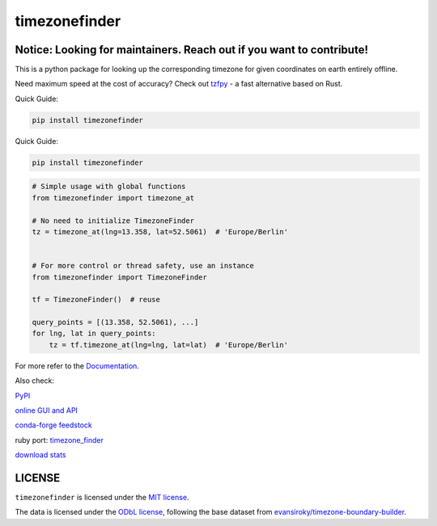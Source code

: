 ==============
timezonefinder
==============


..
    Note: can't include the badges file from the docs here, as it won't render on PyPI -> sync manually

.. image:: https://github.com/jannikmi/timezonefinder/actions/workflows/build.yml/badge.svg?branch=master
    :target: https://github.com/jannikmi/timezonefinder/actions?query=branch%3Amaster

.. image:: https://readthedocs.org/projects/timezonefinder/badge/?version=latest
    :alt: documentation status
    :target: https://timezonefinder.readthedocs.io/en/latest/?badge=latest

.. image:: https://img.shields.io/pypi/wheel/timezonefinder.svg
    :target: https://pypi.python.org/pypi/timezonefinder

.. image:: https://img.shields.io/badge/pre--commit-enabled-brightgreen?logo=pre-commit&logoColor=white
   :target: https://github.com/pre-commit/pre-commit
   :alt: pre-commit

.. image:: https://pepy.tech/badge/timezonefinder
    :alt: total PyPI downloads
    :target: https://pepy.tech/project/timezonefinder

.. image:: https://img.shields.io/pypi/v/timezonefinder.svg
    :alt: latest version on PyPI
    :target: https://pypi.python.org/pypi/timezonefinder

.. image:: https://img.shields.io/conda/vn/conda-forge/timezonefinder.svg
   :target: https://anaconda.org/conda-forge/timezonefinder
   :alt: latest version on conda-forge

.. image:: https://img.shields.io/badge/code%20style-black-000000.svg
    :target: https://github.com/psf/black




Notice: Looking for maintainers. Reach out if you want to contribute!
---------------------------------------------------------------------


This is a python package for looking up the corresponding timezone for given coordinates on earth entirely offline.

Need maximum speed at the cost of accuracy? Check out `tzfpy <https://github.com/ringsaturn/tzfpy>`__ - a fast alternative based on Rust.


Quick Guide:

.. code-block:: console

    pip install timezonefinder


Quick Guide:

.. code-block:: console

    pip install timezonefinder


.. code-block:: python

    # Simple usage with global functions
    from timezonefinder import timezone_at

    # No need to initialize TimezoneFinder
    tz = timezone_at(lng=13.358, lat=52.5061)  # 'Europe/Berlin'


    # For more control or thread safety, use an instance
    from timezonefinder import TimezoneFinder

    tf = TimezoneFinder()  # reuse

    query_points = [(13.358, 52.5061), ...]
    for lng, lat in query_points:
        tz = tf.timezone_at(lng=lng, lat=lat)  # 'Europe/Berlin'


For more refer to the `Documentation <https://timezonefinder.readthedocs.io/en/latest/>`__.

Also check:

`PyPI <https://pypi.python.org/pypi/timezonefinder/>`__

`online GUI and API <https://timezonefinder.michelfe.it>`__

`conda-forge feedstock <https://github.com/conda-forge/timezonefinder-feedstock>`__

ruby port: `timezone_finder <https://github.com/gunyarakun/timezone_finder>`__

`download stats <https://pepy.tech/project/timezonefinder>`__


LICENSE
-------

``timezonefinder`` is licensed under the `MIT license <https://github.com/jannikmi/timezonefinder/blob/master/LICENSE>`__.

The data is licensed under the `ODbL license <https://github.com/jannikmi/timezonefinder/blob/master/DATA_LICENSE>`__, following the base dataset from `evansiroky/timezone-boundary-builder <https://github.com/evansiroky/timezone-boundary-builder>`__.
